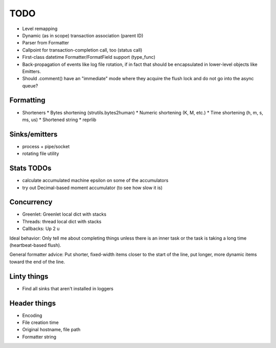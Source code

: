 TODO
====

* Level remapping
* Dynamic (as in scope) transaction association (parent ID)
* Parser from Formatter
* Callpoint for transaction-completion call, too (status call)
* First-class datetime Formatter/FormatField support (type_func)
* Back-propagation of events like log file rotation, if in fact that
  should be encapsulated in lower-level objects like Emitters.
* Should .comment() have an "immediate" mode where they acquire the
  flush lock and do not go into the async queue?

Formatting
----------

* Shorteners
  * Bytes shortening (strutils.bytes2human)
  * Numeric shortening (K, M, etc.)
  * Time shortening (h, m, s, ms, us)
  * Shortened string
  * reprlib

Sinks/emitters
--------------

* process + pipe/socket
* rotating file utility

Stats TODOs
-----------

* calculate accumulated machine epsilon on some of the accumulators
* try out Decimal-based moment accumulator (to see how slow it is)

Concurrency
-----------

* Greenlet: Greenlet local dict with stacks
* Threads: thread local dict with stacks
* Callbacks: Up 2 u


Ideal behavior: Only tell me about completing things unless there is
an inner task or the task is taking a long time (heartbeat-based
flush).

General formatter advice: Put shorter, fixed-width items closer to the
start of the line, put longer, more dynamic items toward the end of
the line.


Linty things
------------

* Find all sinks that aren't installed in loggers


Header things
-------------

* Encoding
* File creation time
* Original hostname, file path
* Formatter string
